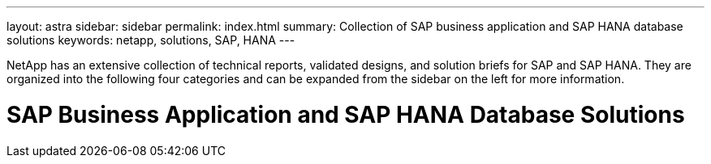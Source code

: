 ---
layout: astra
sidebar: sidebar
permalink: index.html
summary: Collection of SAP business application and SAP HANA database solutions
keywords: netapp, solutions, SAP, HANA
---

[.lead]
NetApp has an extensive collection of technical reports, validated designs, and solution briefs for SAP and SAP HANA. They are organized into the following four categories and can be expanded from the sidebar on the left for more information.

= SAP Business Application and SAP HANA Database Solutions
:hardbreaks:
:nofooter:
:icons: font
:linkattrs:
:table-stripes: odd
:imagesdir: ./media/
